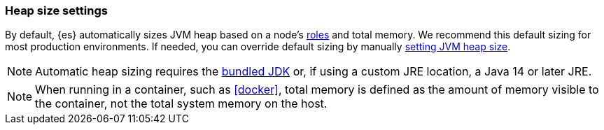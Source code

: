 [[heap-size-settings]]
[discrete]
=== Heap size settings

By default, {es} automatically sizes JVM heap based on a node's
<<node-roles,roles>> and total memory. We recommend this default sizing for most
production environments. If needed, you can override default sizing by manually
<<setting-jvm-heap-size,setting JVM heap size>>.

NOTE: Automatic heap sizing requires the <<jvm-version,bundled JDK>> or, if using
a custom JRE location, a Java 14 or later JRE.

NOTE: When running in a container, such as <<docker>>, total memory is defined as
the amount of memory visible to the container, not the total system memory on
the host.
